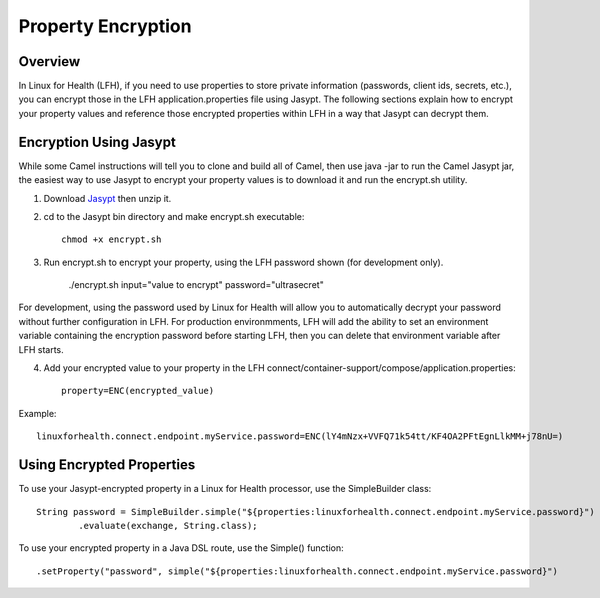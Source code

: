 Property Encryption
*******************

Overview
========
In Linux for Health (LFH), if you need to use properties to store private information (passwords, client ids, secrets, etc.), you can encrypt those in the LFH application.properties file using Jasypt.  The following sections explain how to encrypt your property values and reference those encrypted properties within LFH in a way that Jasypt can decrypt them.

Encryption Using Jasypt
=======================
While some Camel instructions will tell you to clone and build all of Camel, then use java -jar to run the Camel Jasypt jar, the easiest way to use Jasypt to encrypt your property values is to download it and run the encrypt.sh utility.

1. Download `Jasypt <https://github.com/jasypt/jasypt>`_ then unzip it.

2. cd to the Jasypt bin directory and make encrypt.sh executable::

    chmod +x encrypt.sh

3. Run encrypt.sh to encrypt your property, using the LFH password shown (for development only). 

    ./encrypt.sh input="value to encrypt" password="ultrasecret"

For development, using the password used by Linux for Health will allow you to automatically decrypt your password without further configuration in LFH.  For production environmments, LFH will add the ability to set an environment variable containing the encryption password before starting LFH, then you can delete that environment variable after LFH starts.

4. Add your encrypted value to your property in the LFH connect/container-support/compose/application.properties::

    property=ENC(encrypted_value)

Example::

    linuxforhealth.connect.endpoint.myService.password=ENC(lY4mNzx+VVFQ71k54tt/KF4OA2PFtEgnLlkMM+j78nU=)

Using Encrypted Properties
==========================
To use your Jasypt-encrypted property in a Linux for Health processor, use the SimpleBuilder class::

    String password = SimpleBuilder.simple("${properties:linuxforhealth.connect.endpoint.myService.password}") 
            .evaluate(exchange, String.class);

To use your encrypted property in a Java DSL route, use the Simple() function::

    .setProperty("password", simple("${properties:linuxforhealth.connect.endpoint.myService.password}")
